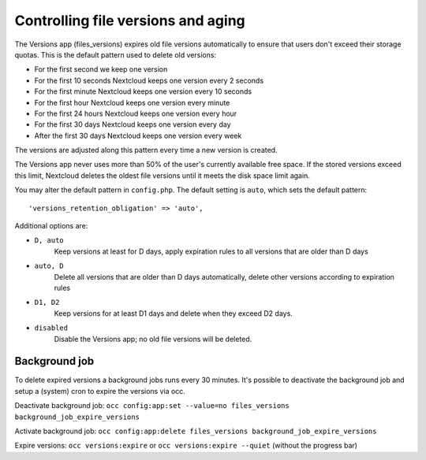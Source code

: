 ===================================
Controlling file versions and aging
===================================

The Versions app (files_versions) expires old file versions automatically to 
ensure that users don't exceed their storage quotas. This is the default 
pattern used to delete old versions:

* For the first second we keep one version
* For the first 10 seconds Nextcloud keeps one version every 2 seconds
* For the first minute Nextcloud keeps one version every 10 seconds
* For the first hour Nextcloud keeps one version every minute
* For the first 24 hours Nextcloud keeps one version every hour
* For the first 30 days Nextcloud keeps one version every day
* After the first 30 days Nextcloud keeps one version every week

The versions are adjusted along this pattern every time a new version is 
created.

The Versions app never uses more than 50% of the user's currently available 
free space. If the stored versions exceed this limit, Nextcloud deletes the 
oldest file versions until it meets the disk space limit again.

You may alter the default pattern in ``config.php``. The default setting is 
``auto``, which sets the default pattern::

 'versions_retention_obligation' => 'auto',

Additional options are:

* ``D, auto``   
    Keep versions at least for D days, apply expiration rules to all versions 
    that are older than D days

* ``auto, D``   
    Delete all versions that are older than D days automatically, delete other 
    versions according to expiration rules
 
* ``D1, D2``    
    Keep versions for at least D1 days and delete when they exceed D2 days.

* ``disabled``  
    Disable the Versions app; no old file versions will be deleted.

Background job
--------------

To delete expired versions a background jobs runs every 30 minutes. 
It's possible to deactivate the background job and setup a (system) cron to expire the versions via occ.

Deactivate background job: ``occ config:app:set --value=no files_versions background_job_expire_versions``

Activate background job: ``occ config:app:delete files_versions background_job_expire_versions``

Expire versions: ``occ versions:expire`` or ``occ versions:expire --quiet`` (without the progress bar)